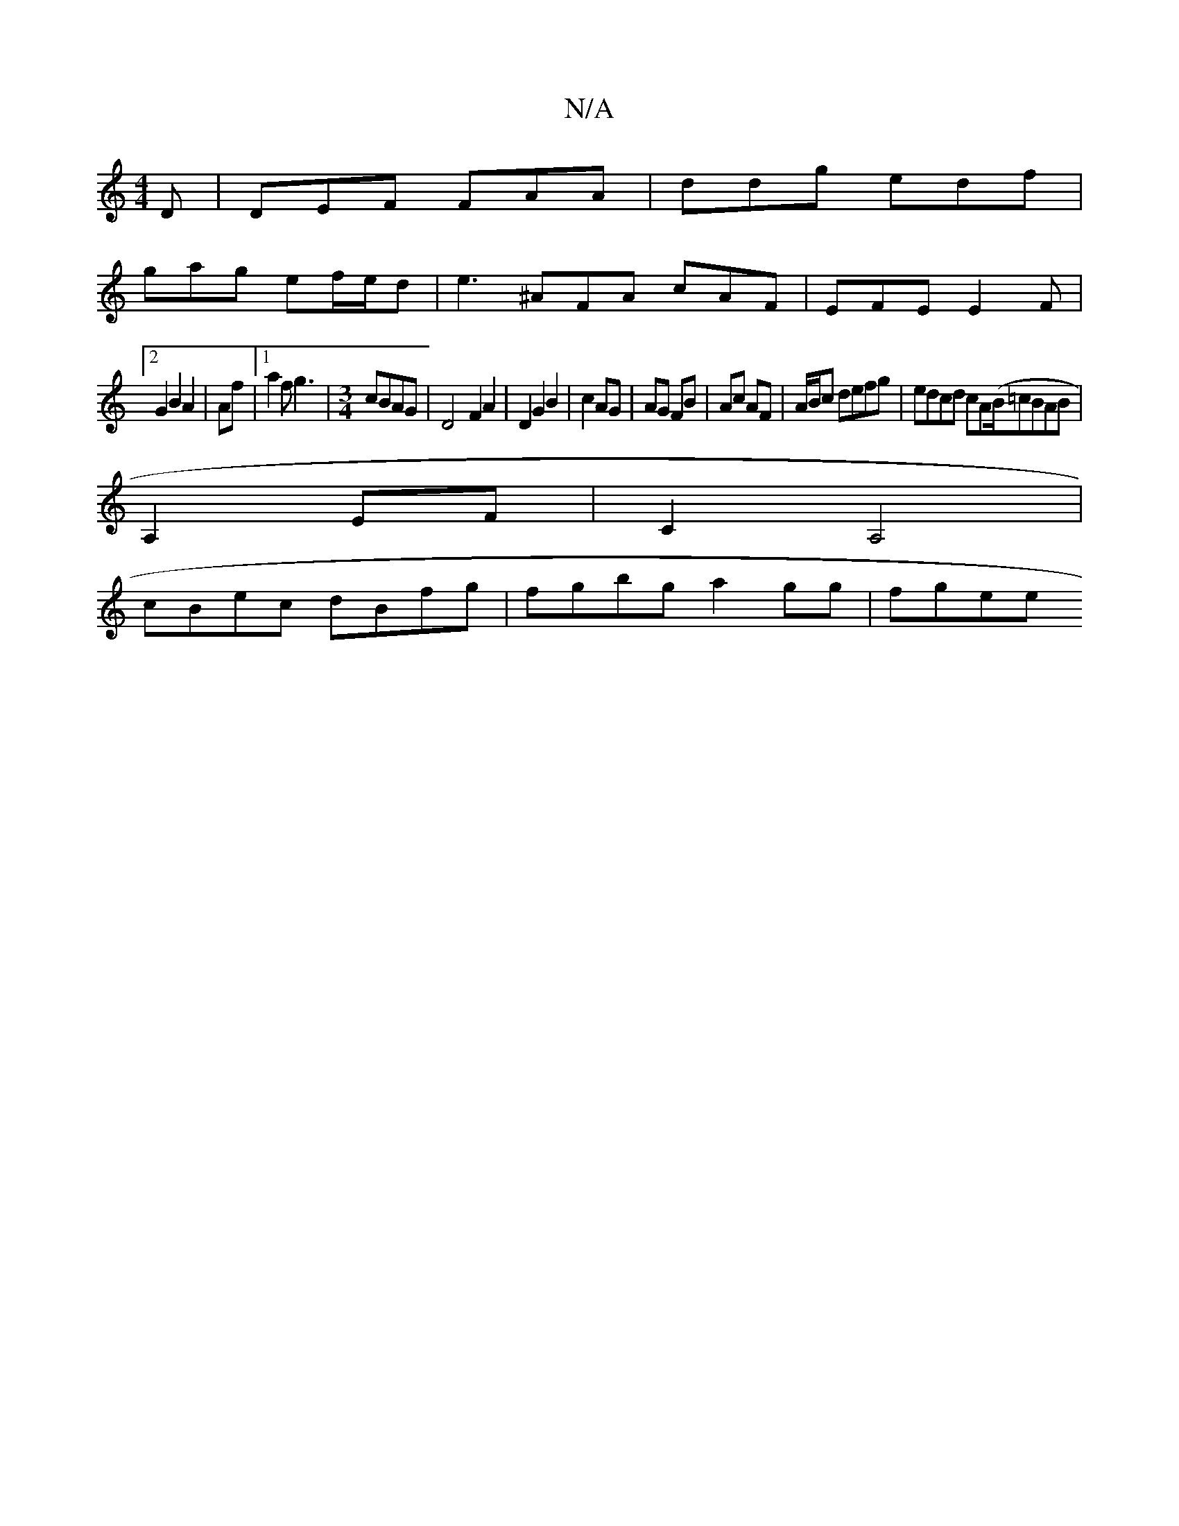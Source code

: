 X:1
T:N/A
M:4/4
R:N/A
K:Cmajor
2D|DEF FAA|ddg edf|
gag ef/e/d | e3 ^AFA cAF|EFE E2F|
[2 G2 B2 A2|Af|[1 a2f g3|[M:3/4] cBAG | D4- F2 A2|D2G2B2|c2 AG|AG FB|Ac AF|A/B/c defg|edcd cA(B/=cBAB|
A,2 EF|C2A,4 |
cBec dBfg | fgbg a2gg | fgee